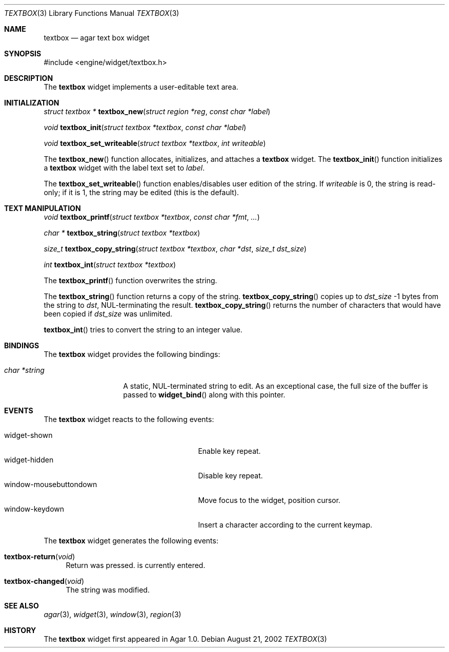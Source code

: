 .\"	$Csoft: textbox.3,v 1.12 2003/03/22 04:22:45 vedge Exp $
.\"
.\" Copyright (c) 2002, 2003 CubeSoft Communications, Inc.
.\" <http://www.csoft.org>
.\" All rights reserved.
.\"
.\" Redistribution and use in source and binary forms, with or without
.\" modification, are permitted provided that the following conditions
.\" are met:
.\" 1. Redistributions of source code must retain the above copyright
.\"    notice, this list of conditions and the following disclaimer.
.\" 2. Redistributions in binary form must reproduce the above copyright
.\"    notice, this list of conditions and the following disclaimer in the
.\"    documentation and/or other materials provided with the distribution.
.\" 
.\" THIS SOFTWARE IS PROVIDED BY THE AUTHOR ``AS IS'' AND ANY EXPRESS OR
.\" IMPLIED WARRANTIES, INCLUDING, BUT NOT LIMITED TO, THE IMPLIED
.\" WARRANTIES OF MERCHANTABILITY AND FITNESS FOR A PARTICULAR PURPOSE
.\" ARE DISCLAIMED. IN NO EVENT SHALL THE AUTHOR BE LIABLE FOR ANY DIRECT,
.\" INDIRECT, INCIDENTAL, SPECIAL, EXEMPLARY, OR CONSEQUENTIAL DAMAGES
.\" (INCLUDING BUT NOT LIMITED TO, PROCUREMENT OF SUBSTITUTE GOODS OR
.\" SERVICES; LOSS OF USE, DATA, OR PROFITS; OR BUSINESS INTERRUPTION)
.\" HOWEVER CAUSED AND ON ANY THEORY OF LIABILITY, WHETHER IN CONTRACT,
.\" STRICT LIABILITY, OR TORT (INCLUDING NEGLIGENCE OR OTHERWISE) ARISING
.\" IN ANY WAY OUT OF THE USE OF THIS SOFTWARE EVEN IF ADVISED OF THE
.\" POSSIBILITY OF SUCH DAMAGE.
.\"
.Dd August 21, 2002
.Dt TEXTBOX 3
.Os
.ds vT Agar API Reference
.ds oS Agar 1.0
.Sh NAME
.Nm textbox
.Nd agar text box widget
.Sh SYNOPSIS
.Bd -literal
#include <engine/widget/textbox.h>
.Ed
.Sh DESCRIPTION
The
.Nm
widget implements a user-editable text area.
.Sh INITIALIZATION
.nr nS 1
.Ft "struct textbox *"
.Fn textbox_new "struct region *reg" "const char *label"
.Pp
.Ft void
.Fn textbox_init "struct textbox *textbox" "const char *label"
.Pp
.Ft void
.Fn textbox_set_writeable "struct textbox *textbox" "int writeable"
.Pp
.nr nS 0
The
.Fn textbox_new
function allocates, initializes, and attaches a
.Nm
widget.
The
.Fn textbox_init
function initializes a
.Nm
widget with the label text set to
.Fa label .
.Pp
The
.Fn textbox_set_writeable
function enables/disables user edition of the string.
If
.Fa writeable
is 0, the string is read-only; if it is 1, the string may be edited (this is the
default).
.Sh TEXT MANIPULATION
.nr nS 1
.Ft void
.Fn textbox_printf "struct textbox *textbox" "const char *fmt" "..."
.Pp
.Ft "char *"
.Fn textbox_string "struct textbox *textbox"
.Pp
.Ft "size_t"
.Fn textbox_copy_string "struct textbox *textbox" "char *dst" "size_t dst_size"
.Pp
.Ft int
.Fn textbox_int "struct textbox *textbox"
.nr nS 0
.Pp
The
.Fn textbox_printf
function overwrites the string.
.Pp
The
.Fn textbox_string
function returns a copy of the string.
.Fn textbox_copy_string
copies up to
.Fa dst_size
-1 bytes from the string to
.Fa dst ,
NUL-terminating the result.
.Fn textbox_copy_string
returns the number of characters that would have been copied if
.Fa dst_size
was unlimited.
.Pp
.Fn textbox_int
tries to convert the string  to an integer value.
.Sh BINDINGS
The
.Nm
widget provides the following bindings:
.Pp
.Bl -tag -compact -width "char *string"
.It Va char *string
A static, NUL-terminated string to edit.
As an exceptional case, the full size of the buffer is passed to
.Fn widget_bind
along with this pointer.
.El
.Sh EVENTS
The
.Nm
widget reacts to the following events:
.Pp
.Bl -tag -compact -width 25n
.It widget-shown
Enable key repeat.
.It widget-hidden
Disable key repeat.
.It window-mousebuttondown
Move focus to the widget, position cursor.
.It window-keydown
Insert a character according to the current keymap.
.El
.Pp
The
.Nm
widget generates the following events:
.Pp
.Bl -tag -width 2n
.It Fn textbox-return "void"
Return was pressed.
is currently entered.
.It Fn textbox-changed "void"
The string was modified.
.El
.Sh SEE ALSO
.Xr agar 3 ,
.Xr widget 3 ,
.Xr window 3 ,
.Xr region 3
.Sh HISTORY
The
.Nm
widget first appeared in Agar 1.0.
